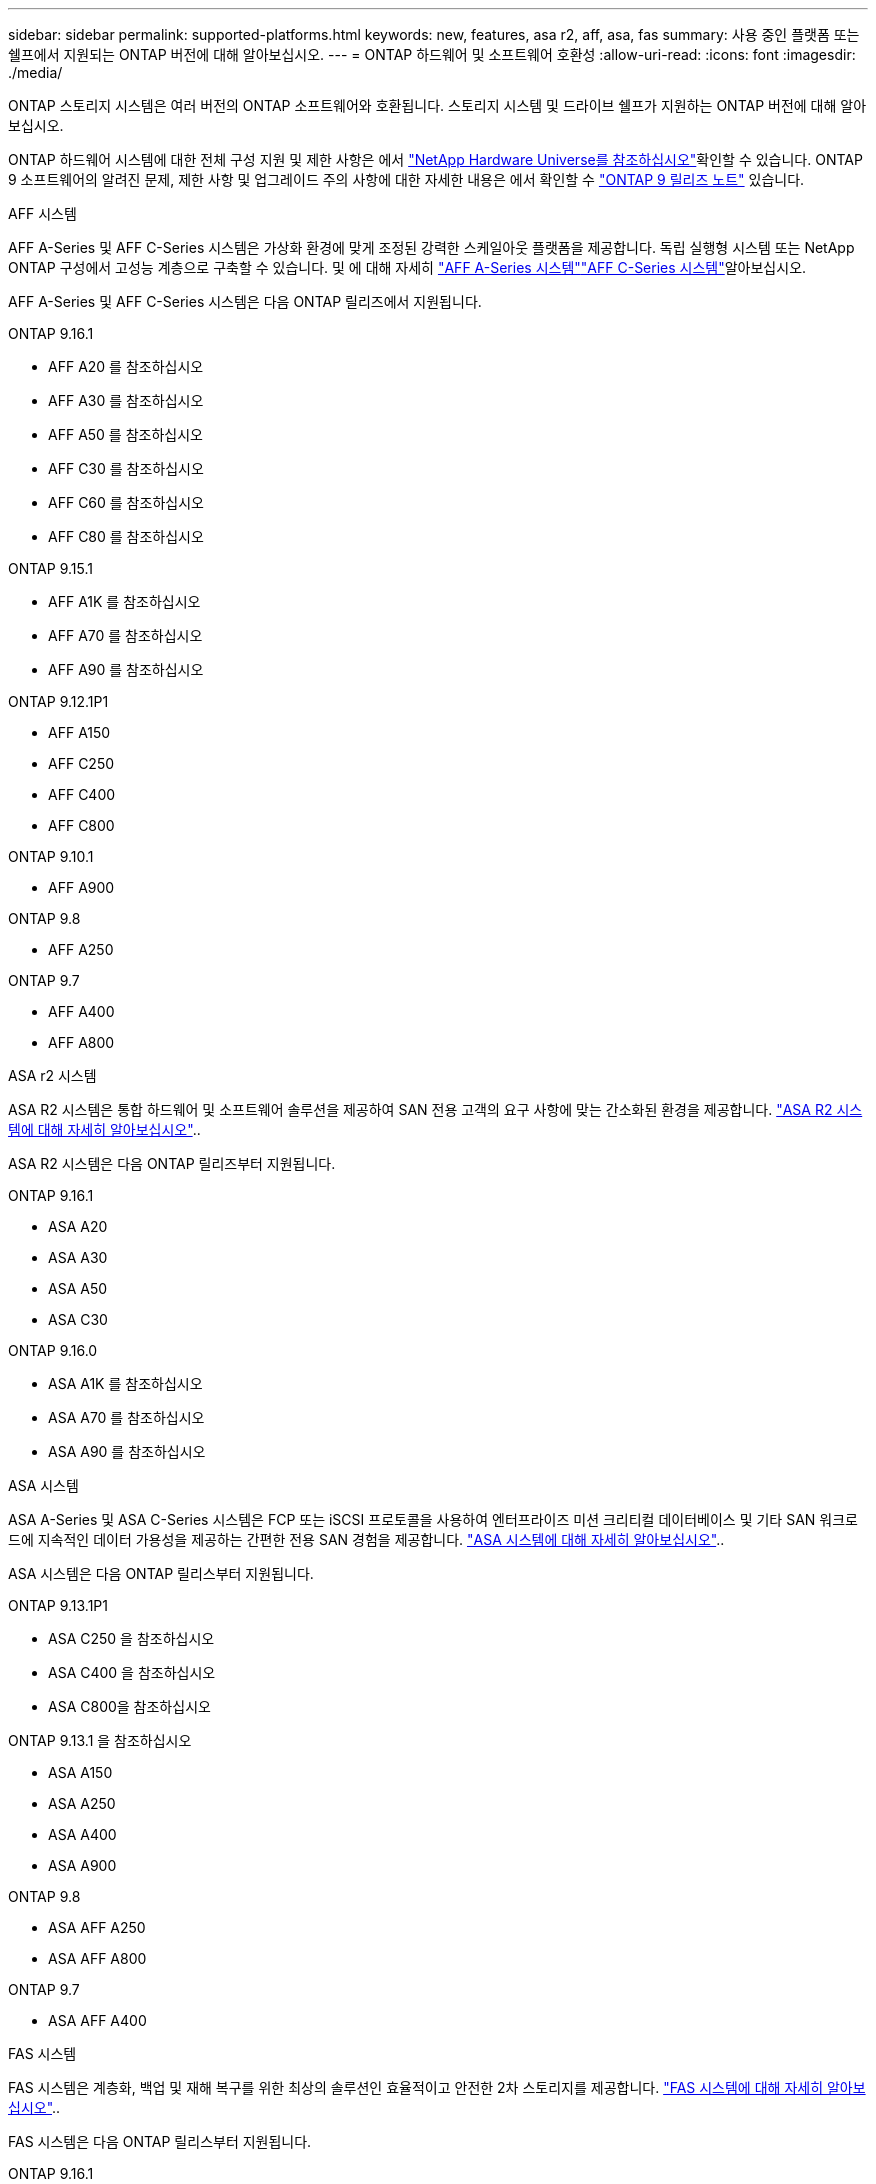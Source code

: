 ---
sidebar: sidebar 
permalink: supported-platforms.html 
keywords: new, features, asa r2, aff, asa, fas 
summary: 사용 중인 플랫폼 또는 쉘프에서 지원되는 ONTAP 버전에 대해 알아보십시오. 
---
= ONTAP 하드웨어 및 소프트웨어 호환성
:allow-uri-read: 
:icons: font
:imagesdir: ./media/


[role="lead"]
ONTAP 스토리지 시스템은 여러 버전의 ONTAP 소프트웨어와 호환됩니다. 스토리지 시스템 및 드라이브 쉘프가 지원하는 ONTAP 버전에 대해 알아보십시오.

ONTAP 하드웨어 시스템에 대한 전체 구성 지원 및 제한 사항은 에서  https://hwu.netapp.com["NetApp Hardware Universe를 참조하십시오"]확인할 수 있습니다. ONTAP 9 소프트웨어의 알려진 문제, 제한 사항 및 업그레이드 주의 사항에 대한 자세한 내용은 에서 확인할 수 https://library.netapp.com/ecm/ecm_download_file/ECMLP2492508["ONTAP 9 릴리즈 노트"] 있습니다.

[role="tabbed-block"]
====
.AFF 시스템
--
AFF A-Series 및 AFF C-Series 시스템은 가상화 환경에 맞게 조정된 강력한 스케일아웃 플랫폼을 제공합니다. 독립 실행형 시스템 또는 NetApp ONTAP 구성에서 고성능 계층으로 구축할 수 있습니다. 및 에 대해 자세히 link:https://www.netapp.com/aff-a-series/["AFF A-Series 시스템"]link:https://www.netapp.com/aff-c-series/["AFF C-Series 시스템"]알아보십시오.

AFF A-Series 및 AFF C-Series 시스템은 다음 ONTAP 릴리즈에서 지원됩니다.

ONTAP 9.16.1::
+
--
* AFF A20 를 참조하십시오
* AFF A30 를 참조하십시오
* AFF A50 를 참조하십시오
* AFF C30 를 참조하십시오
* AFF C60 를 참조하십시오
* AFF C80 를 참조하십시오


--
ONTAP 9.15.1::
+
--
* AFF A1K 를 참조하십시오
* AFF A70 를 참조하십시오
* AFF A90 를 참조하십시오


--
ONTAP 9.12.1P1::
+
--
* AFF A150
* AFF C250
* AFF C400
* AFF C800


--
ONTAP 9.10.1::
+
--
* AFF A900


--
ONTAP 9.8::
+
--
* AFF A250


--
ONTAP 9.7::
+
--
* AFF A400
* AFF A800


--


--
.ASA r2 시스템
--
ASA R2 시스템은 통합 하드웨어 및 소프트웨어 솔루션을 제공하여 SAN 전용 고객의 요구 사항에 맞는 간소화된 환경을 제공합니다. link:https://docs.netapp.com/us-en/asa-r2/get-started/learn-about.html["ASA R2 시스템에 대해 자세히 알아보십시오"]..

ASA R2 시스템은 다음 ONTAP 릴리즈부터 지원됩니다.

ONTAP 9.16.1::
+
--
* ASA A20
* ASA A30
* ASA A50
* ASA C30


--
ONTAP 9.16.0::
+
--
* ASA A1K 를 참조하십시오
* ASA A70 를 참조하십시오
* ASA A90 를 참조하십시오


--


--
.ASA 시스템
--
ASA A-Series 및 ASA C-Series 시스템은 FCP 또는 iSCSI 프로토콜을 사용하여 엔터프라이즈 미션 크리티컬 데이터베이스 및 기타 SAN 워크로드에 지속적인 데이터 가용성을 제공하는 간편한 전용 SAN 경험을 제공합니다. link:https://www.netapp.com/asa/["ASA 시스템에 대해 자세히 알아보십시오"]..

ASA 시스템은 다음 ONTAP 릴리스부터 지원됩니다.

ONTAP 9.13.1P1::
+
--
* ASA C250 을 참조하십시오
* ASA C400 을 참조하십시오
* ASA C800을 참조하십시오


--
ONTAP 9.13.1 을 참조하십시오::
+
--
* ASA A150
* ASA A250
* ASA A400
* ASA A900


--
ONTAP 9.8::
+
--
* ASA AFF A250
* ASA AFF A800


--
ONTAP 9.7::
+
--
* ASA AFF A400


--


--
.FAS 시스템
--
FAS 시스템은 계층화, 백업 및 재해 복구를 위한 최상의 솔루션인 효율적이고 안전한 2차 스토리지를 제공합니다. link:https://www.netapp.com/data-storage/fas/["FAS 시스템에 대해 자세히 알아보십시오"]..

FAS 시스템은 다음 ONTAP 릴리스부터 지원됩니다.

ONTAP 9.16.1::
+
--
* FAS50를 참조하십시오


--
ONTAP 9.15.1::
+
--
* FAS70를 참조하십시오
* FAS90를 참조하십시오


--
ONTAP 9.13.1 을 참조하십시오::
+
--
* FAS2820


--
ONTAP 9.11.1::
+
--
* FAS9500


--
ONTAP 9.10.1P3입니다::
+
--
* FAS9500


--
ONTAP 9.7::
+
--
* FAS2750를 참조하십시오
* FAS8300
* FAS8700


--


--
.드라이브 쉘프
--
드라이브 쉘프는 NetApp AFF, ASA 및 FAS 시스템을 위해 특별히 설계되었으며 디지털 전환 시 필요한 성능, 복원력, 유연성을 제공합니다.

드라이브 쉘프는 다음 ONTAP 릴리즈부터 제공됩니다.

ONTAP 9.16.1:: NS224 및 NSM100B 모듈 포함
ONTAP 9.6:: NSM100 모듈 포함 NS224 쉘프


--
====